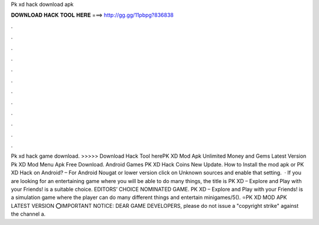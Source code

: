Pk xd hack download apk

𝐃𝐎𝐖𝐍𝐋𝐎𝐀𝐃 𝐇𝐀𝐂𝐊 𝐓𝐎𝐎𝐋 𝐇𝐄𝐑𝐄 ===> http://gg.gg/11pbpg?836838

.

.

.

.

.

.

.

.

.

.

.

.

Pk xd hack game download. >>>>> Download Hack Tool herePK XD Mod Apk Unlimited Money and Gems Latest Version Pk XD Mod Menu Apk Free Download. Android Games PK XD Hack Coins New Update. How to Install the mod apk or PK XD Hack on Android? – For Android Nougat or lower version click on Unknown sources and enable that setting.  · If you are looking for an entertaining game where you will be able to do many things, the title is PK XD – Explore and Play with your Friends! is a suitable choice. EDITORS’ CHOICE NOMINATED GAME. PK XD – Explore and Play with your Friends! is a simulation game where the player can do many different things and entertain minigames/5(). ⭐PK XD MOD APK LATEST VERSION ⭕IMPORTANT NOTICE: DEAR GAME DEVELOPERS, please do not issue a "copyright strike" against the channel a.
